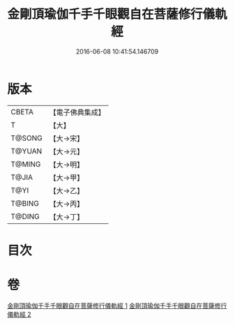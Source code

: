 #+TITLE: 金剛頂瑜伽千手千眼觀自在菩薩修行儀軌經 
#+DATE: 2016-06-08 10:41:54.146709

* 版本
 |     CBETA|【電子佛典集成】|
 |         T|【大】     |
 |    T@SONG|【大→宋】   |
 |    T@YUAN|【大→元】   |
 |    T@MING|【大→明】   |
 |     T@JIA|【大→甲】   |
 |      T@YI|【大→乙】   |
 |    T@BING|【大→丙】   |
 |    T@DING|【大→丁】   |

* 目次

* 卷
[[file:KR6j0255_001.txt][金剛頂瑜伽千手千眼觀自在菩薩修行儀軌經 1]]
[[file:KR6j0255_002.txt][金剛頂瑜伽千手千眼觀自在菩薩修行儀軌經 2]]

